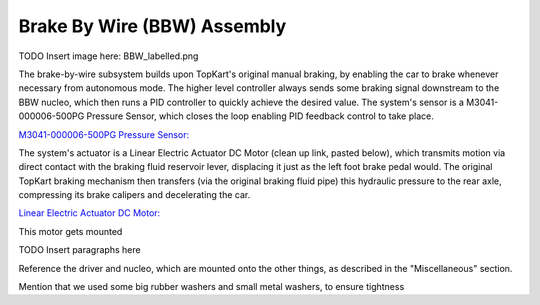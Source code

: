 Brake By Wire (BBW) Assembly
==================================


TODO Insert image here: BBW_labelled.png

The brake-by-wire subsystem builds upon TopKart's original manual braking, by enabling the car to brake whenever necessary from autonomous mode. The higher level controller always sends some braking signal downstream to the BBW nucleo, which then runs a PID controller to quickly achieve the desired value. The system's sensor is a M3041-000006-500PG Pressure Sensor, which closes the loop enabling PID feedback control to take place.

`M3041-000006-500PG Pressure Sensor: <https://www.digikey.com/en/products/detail/te-connectivity-measurement-specialties/M3041-000006-500PG/274609>`_

The system's actuator is a Linear Electric Actuator DC Motor (clean up link, pasted below), which transmits motion via direct contact with the braking fluid reservoir lever, displacing it just as the left foot brake pedal would. The original TopKart braking mechanism then transfers (via the original braking fluid pipe) this hydraulic pressure to the rear axle, compressing its brake calipers and decelerating the car.

`Linear Electric Actuator DC Motor:
<https://www.amazon.com/PROGRESSIVE-AUTOMATIONS-Electric-Actuator-PA-14P-4-35/dp/B00Q74I8TI/ref=sr_1_2?keywords=PA-14P-4-35%2Blinear%2Bactuator&qid=1662603873&sr=8-2&ufe=app_do%3Aamzn1.fos.f5122f16-c3e8-4386-bf32-63e904010ad0&th=1>`_

This motor gets mounted 







TODO Insert paragraphs here

Reference the driver and nucleo, which are mounted onto the other things, as described in the "Miscellaneous" section.

Mention that we used some big rubber washers and small metal washers, to ensure tightness